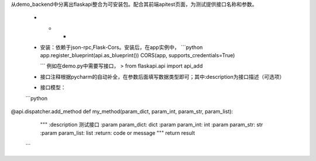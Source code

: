 从demo_backend中分离出flaskapi整合为可安装包。配合其前端apitest页面，为测试提供接口名称和参数。

 - - -

 - 安装：依赖于json-rpc,Flask-Cors。安装后，在app实例中，
   ```python
   app.register_blueprint(api.as_blueprint())
   CORS(app, supports_credentials=True)

   ```
   例如在demo.py中需要写接口，
   > from flaskapi.api import api_add


 - 接口注释根据pycharm的自动补全，在参数后面填写数据类型即可；其中:description为接口描述（可选项）

 - 接口模型：

 ```python
@api.dispatcher.add_method
def my_method(param_dict, param_int, param_str, param_list):
    """
    :description  测试接口
    :param param_dict: dict
    :param param_int: int
    :param param_str: str
    :param param_list: list
    :return: code or message
    """
    return result
 ```

